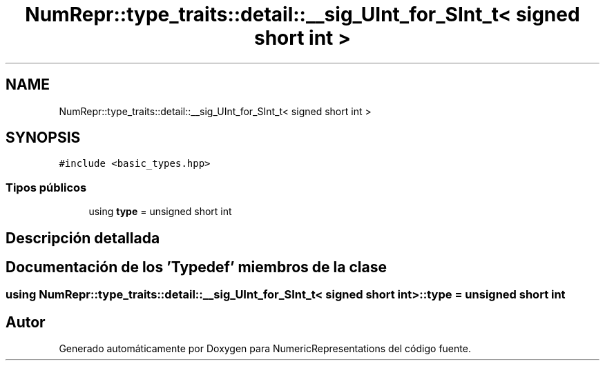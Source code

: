 .TH "NumRepr::type_traits::detail::__sig_UInt_for_SInt_t< signed short int >" 3 "Martes, 29 de Noviembre de 2022" "Version 0.8" "NumericRepresentations" \" -*- nroff -*-
.ad l
.nh
.SH NAME
NumRepr::type_traits::detail::__sig_UInt_for_SInt_t< signed short int >
.SH SYNOPSIS
.br
.PP
.PP
\fC#include <basic_types\&.hpp>\fP
.SS "Tipos públicos"

.in +1c
.ti -1c
.RI "using \fBtype\fP = unsigned short int"
.br
.in -1c
.SH "Descripción detallada"
.PP 
.SH "Documentación de los 'Typedef' miembros de la clase"
.PP 
.SS "using \fBNumRepr::type_traits::detail::__sig_UInt_for_SInt_t\fP< signed short int >::type =  unsigned short int"


.SH "Autor"
.PP 
Generado automáticamente por Doxygen para NumericRepresentations del código fuente\&.
